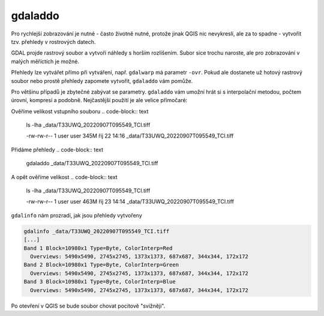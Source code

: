 gdaladdo
--------
Pro rychlejší zobrazování je nutné - často životně nutné, protože jinak QGIS nic nevykreslí, ale za to spadne - vytvořit tzv. přehledy v rostrových datech.

GDAL projde rastrový soubor a vytvoří náhledy s horším rozlišením. Subor sice trochu naroste, ale pro zobrazování v malých měříctích je možné.

Přehledy lze vytvářet přímo při vytváření, např. ``gdalwarp`` má parametr ``-ovr``. Pokud ale dostanete už hotový rastrový soubor nebo prostě přehledy zapomete vytvořit, ``gdaladdo`` vám pomůže. 

Pro většinu případů je zbytečné zabývat se parametry. ``gdaladdo`` vám umožní hrát si s interpolační metodou, počtem úrovní, kompresí a podobně. Nejčastější použití je ale velice přímočaré:

Ověříme velikost vstupního souboru
.. code-block:: text

        ls -lha _data/T33UWQ_20220907T095549_TCI.tiff 
        
        -rw-rw-r-- 1 user user 345M říj 22 14:16 _data/T33UWQ_20220907T095549_TCI.tiff

Přidáme přehledy
.. code-block:: text

        gdaladdo _data/T33UWQ_20220907T095549_TCI.tiff

A opět ověříme velikost
.. code-block:: text

    ls -lha _data/T33UWQ_20220907T095549_TCI.tiff 
    
    -rw-rw-r-- 1 user user 463M říj 23 14:14 _data/T33UWQ_20220907T095549_TCI.tiff

``gdalinfo`` nám prozradí, jak jsou přehledy vytvořeny

.. code-block:: text

        gdalinfo _data/T33UWQ_20220907T095549_TCI.tiff
        [...]
        Band 1 Block=10980x1 Type=Byte, ColorInterp=Red
          Overviews: 5490x5490, 2745x2745, 1373x1373, 687x687, 344x344, 172x172
        Band 2 Block=10980x1 Type=Byte, ColorInterp=Green
          Overviews: 5490x5490, 2745x2745, 1373x1373, 687x687, 344x344, 172x172
        Band 3 Block=10980x1 Type=Byte, ColorInterp=Blue
          Overviews: 5490x5490, 2745x2745, 1373x1373, 687x687, 344x344, 172x172

Po otevření v QGIS se bude soubor chovat pocitově "svižněji".
